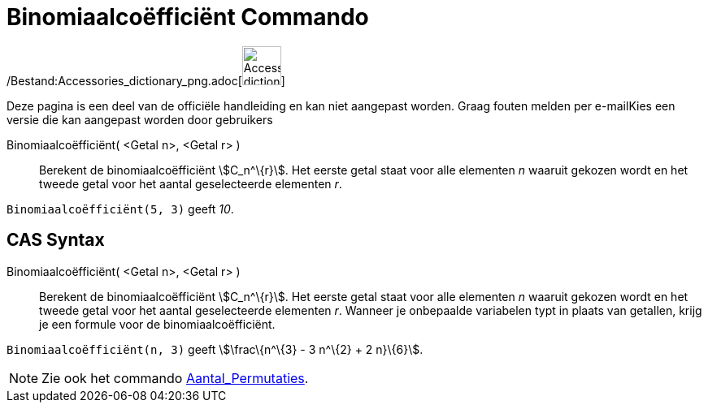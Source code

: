 = Binomiaalcoëfficiënt Commando
:page-en: commands/BinomialCoefficient_Command
ifdef::env-github[:imagesdir: /nl/modules/ROOT/assets/images]

/Bestand:Accessories_dictionary_png.adoc[image:48px-Accessories_dictionary.png[Accessories
dictionary.png,width=48,height=48]]

Deze pagina is een deel van de officiële handleiding en kan niet aangepast worden. Graag fouten melden per
e-mail[.mw-selflink .selflink]##Kies een versie die kan aangepast worden door gebruikers##

Binomiaalcoëfficiënt( <Getal n>, <Getal r> )::
  Berekent de binomiaalcoëfficiënt stem:[C_n^\{r}]. Het eerste getal staat voor alle elementen _n_ waaruit gekozen wordt
  en het tweede getal voor het aantal geselecteerde elementen _r_.

[EXAMPLE]
====

`++Binomiaalcoëfficiënt(5, 3)++` geeft _10_.

====

== CAS Syntax

Binomiaalcoëfficiënt( <Getal n>, <Getal r> )::
  Berekent de binomiaalcoëfficiënt stem:[C_n^\{r}]. Het eerste getal staat voor alle elementen _n_ waaruit gekozen wordt
  en het tweede getal voor het aantal geselecteerde elementen _r_. Wanneer je onbepaalde variabelen typt in plaats van
  getallen, krijg je een formule voor de binomiaalcoëfficiënt.

[EXAMPLE]
====

`++Binomiaalcoëfficiënt(n, 3)++` geeft stem:[\frac\{n^\{3} - 3 n^\{2} + 2 n}\{6}].

====

[NOTE]
====

Zie ook het commando xref:/commands/Aantal_Permutaties.adoc[Aantal_Permutaties].

====
